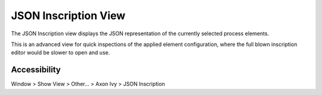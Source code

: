 JSON Inscription View
---------------------

The JSON Inscription view displays the JSON representation of the currently selected process elements.

This is an advanced view for quick inspections of the applied element configuration, 
where the full blown inscription editor would be slower to open and use. 


|img-json-inscribe|

Accessibility
~~~~~~~~~~~~~

Window > Show View > Other... > Axon Ivy > JSON Inscription

.. |img-json-inscribe| image:: /_images/process-modeling/json-inscription-view.png
